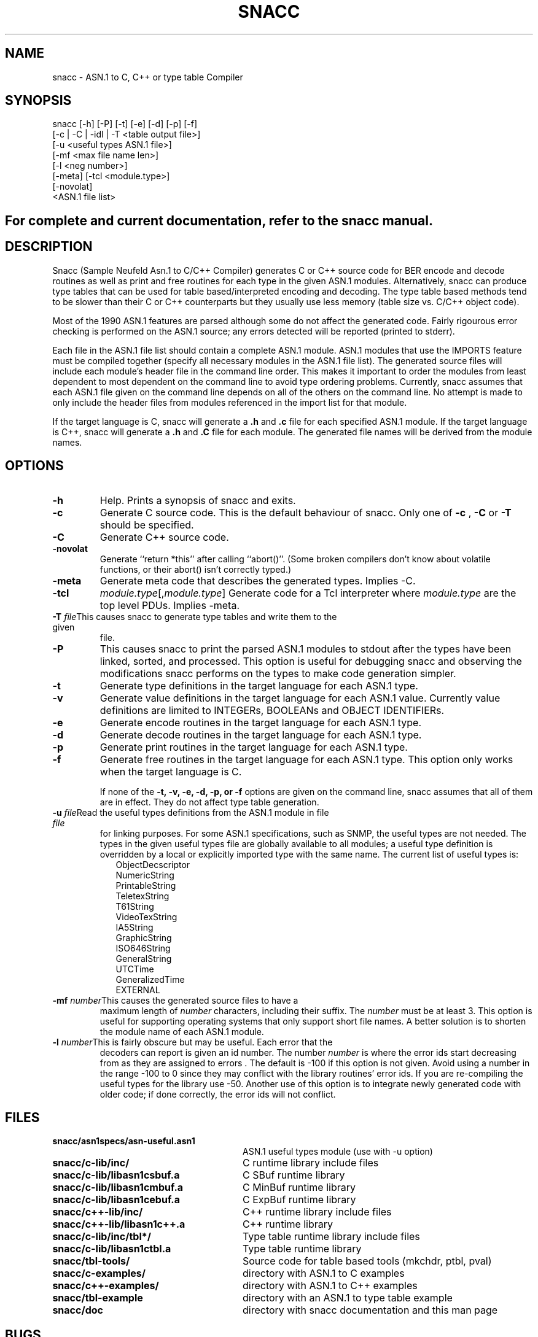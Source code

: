 .\" Copyright (c) 1993 by Mike Sample and UBC
.\" See section COPYING for conditions for redistribution
.\" $Header: /cvs/Darwin/src/live/Security/SecuritySNACCRuntime/doc/snacc.1,v 1.1.1.1 2001/05/18 23:14:10 mb Exp $
.\" $Log: snacc.1,v $
.\" Revision 1.1.1.1  2001/05/18 23:14:10  mb
.\" Move from private repository to open source repository
.\"
.\" Revision 1.1.1.1  1999/03/16 18:05:54  aram
.\" Originals from SMIME Free Library.
.\"
.\" Revision 1.3  1997/02/16 15:26:26  rj
.\" made return *this after calling abort()'' a compile time option.
.\"
.\" Revision 1.2  1997/01/01 22:47:16  rj
.\" first check-in
.\"
.TH SNACC 1 "11 July 1993"
.SH NAME
snacc \- ASN.1 to C, C++ or type table Compiler
.SH SYNOPSIS
.nf
snacc [\-h] [\-P] [\-t] [\-e] [\-d] [\-p] [\-f]\p
      [\-c | \-C | \-idl | \-T <table output file>]\p
      [\-u <useful types ASN.1 file>]\p
      [\-mf <max file name len>]\p
      [\-l <neg number>]\p
      [\-meta] [\-tcl <module.type>]\p
      [\-novolat]\p
      <ASN.1 file list>
.SH
For complete and current documentation, refer to the snacc manual.
.I
.SH DESCRIPTION
Snacc (Sample Neufeld Asn.1 to C/C++ Compiler) generates C or C++
source code for BER encode and decode routines as well as print and
free routines for each type in the given ASN.1 modules.
Alternatively, snacc can produce type tables that can be used for
table based/interpreted encoding and decoding.  The type table based
methods tend to be slower than their C or C++ counterparts but they
usually use less memory (table size vs. C/C++ object code).

Most of the 1990 ASN.1 features are parsed although some do not affect
the generated code.  Fairly rigourous error checking is performed on
the ASN.1 source; any errors detected will be reported (printed to
stderr).

Each file in the ASN.1 file list should contain a complete ASN.1
module.  ASN.1 modules that use the IMPORTS feature must be compiled
together (specify all necessary modules in the ASN.1 file list).  The
generated source files will include each module's header file in the
command line order.  This makes it important to order the modules from
least dependent to most dependent on the command line to avoid type
ordering problems. Currently, snacc assumes that each ASN.1 file
given on the command line depends on all of the others on the command
line.  No attempt is made to only include the header files from
modules referenced in the import list for that module.

If the target language is C, snacc will generate a \c
.B .h
and
.B .c
file for each specified ASN.1 module.  If the target language is C++,
snacc will generate a
.B .h
and
.B .C
file for each module.  The generated file names will be derived from the
module names.

.SH OPTIONS

.TP
.B \-h
Help. Prints a synopsis of snacc and exits.
.TP
.B \-c
Generate C source code.  This is the default behaviour of snacc.
Only one of \c
.B \-c
,
.B \-C
or
.B \-T
should be specified.
.TP
.B \-C
Generate C++ source code.
.TP
.B \-novolat
Generate ``return *this'' after calling ``abort()''.
(Some broken compilers don't know about volatile functions, or their abort() isn't correctly typed.)
.TP
.B -meta
Generate meta code that describes the generated types.
Implies -C.
.TP
.B -tcl
.IR module.type [, module.type ]
Generate code for a Tcl interpreter where \fImodule.type\fP are the top level PDUs.
Implies -meta.
.TP
.BI "\-T " file\c
This causes snacc to generate type tables and write them to the given
file.
.TP
.B \-P
This causes snacc to print the parsed ASN.1 modules to stdout after
the types have been linked, sorted, and processed.  This option is
useful for debugging snacc and observing the modifications snacc
performs on the types to make code generation simpler.
.TP
.B \-t
Generate type definitions in the target language for each ASN.1 type.
.TP
.B \-v
Generate value definitions in the target language for each ASN.1 value.
Currently value definitions are limited to INTEGERs, BOOLEANs and
OBJECT IDENTIFIERs.
.TP
.B \-e
Generate encode routines in the target language for each ASN.1 type.
.TP
.B \-d
Generate decode routines in the target language for each ASN.1 type.
.TP
.B \-p
Generate print routines in the target language for each ASN.1 type.
.TP
.B \-f
Generate free routines in the target language for each ASN.1 type.
This option only works when the target language is C.

If none of the
.B \-t, \-v, \-e, \-d, \-p, or \-f
options are given on
the command line, snacc assumes that all of them are in effect.
They do not affect type table generation.
.TP
.BI "\-u " file\c
\&Read the useful types definitions from the ASN.1 module in file \c
.I file\c
\& for linking purposes.  For some ASN.1 specifications, such as SNMP,
the useful types are not needed. The types in the given useful types
file are globally available to all modules; a useful type definition
is overridden by a local or explicitly imported type with the same
name.  The current list of useful types is:
.RS 9
ObjectDecscriptor
.br
NumericString
.br
PrintableString
.br
TeletexString
.br
T61String
.br
VideoTexString
.br
IA5String
.br
GraphicString
.br
ISO646String
.br
GeneralString
.br
UTCTime
.br
GeneralizedTime
.br
EXTERNAL
.RE
.TP
.BI "\-mf " number\c
\&This causes the generated source files to have a
maximum length of \c
.I number\c
 characters, including their suffix.  The \c
.I number\c
 must be at least 3.  This option is useful for supporting operating
systems that only support short file names.  A better solution is to
shorten the module name of each ASN.1 module.

.TP
.BI "\-l " number\c
\&This is fairly obscure but may be useful.  Each error that the
decoders can report is given an id number.  The number \c
.I number\c
 is where the error ids start decreasing from as they are assigned to
errors .  The default is -100 if this option is not given.  Avoid
using a number in the range -100 to 0 since they may conflict with the
library routines' error ids.  If you are re-compiling the useful types
for the library use -50.  Another use of this option is to integrate
newly generated code with older code; if done correctly, the error ids
will not conflict.

.PP
.\" there is a tab between the file name and the description
.SH FILES
.PD 0
.TP 28
.B snacc/asn1specs/asn-useful.asn1
ASN.1 useful types module (use with \-u option)
.TP
.B snacc/c-lib/inc/
C runtime library include files
.TP
.B snacc/c-lib/libasn1csbuf.a
C SBuf runtime library
.TP
.B snacc/c-lib/libasn1cmbuf.a
C MinBuf runtime library
.TP
.B snacc/c-lib/libasn1cebuf.a
C ExpBuf runtime library
.TP
.B snacc/c++-lib/inc/
C++ runtime library include files
.TP
.B snacc/c++-lib/libasn1c++.a
C++ runtime library
.TP
.B snacc/c-lib/inc/tbl*/
Type table runtime library include files
.TP
.B snacc/c-lib/libasn1ctbl.a
Type table runtime library
.TP
.B snacc/tbl-tools/
Source code for table based tools (mkchdr, ptbl, pval)
.TP
.B snacc/c-examples/
directory with ASN.1 to C examples
.TP
.B snacc/c++-examples/
directory with ASN.1 to C++ examples
.TP
.B snacc/tbl-example
directory with an ASN.1 to type table example
.TP
.B snacc/doc
directory with snacc documentation and this man page
.PD
.SH BUGS
Snacc has problems with the following case:
.RS
.nf

Foo ::= SEQUENCE
{
    id IdType,
    val ANY DEFINED BY id
}

IdType ::= CHOICE
{
    a INTEGER,
    b OBJECT IDENTIFIER
}

.fi
.RE
The error checking pass will print an error to the effect that the id
type must be INTEGER or OBJECT IDENTIFER.  To fix this you must modify
the error checking pass as well as the code generation pass.  To be
cheap about it, disable/fix the error checking and hand modify the
generated code.

The hashing code used for handling ANY DEFINED BY id to type mappings
will encounter problems if the hash table goes more than four levels
deep (I think this is unlikely).  To fix this just add linear chaining
at fourth level.

Please send bug reports or comments to
.\".BR snacc-bugs@cs.ubc.ca .
.BR "Robert Joop <rj@rainbow.in-berlin.de>" .
See the documentation about reporting bugs and (lack of) support.
.SH COPYING
Copyright (c) 1993 Mike Sample and the University of British Columbia
.br
Copyright (c) 1994 1995 Robert Joop and GMD Fokus.
.PP
Permission is granted to make and distribute verbatim copies of
this manual provided the copyright notice and this permission notice
are preserved on all copies.
.PP
Permission is granted to copy and distribute modified versions of this
manual under the conditions for verbatim copying, provided that the
entire resulting derived work is distributed under the terms of a
permission notice identical to this one.
.PP
The snacc compiler is released under the GNU General Public License.
The runtime libraries are no longer under the GNU Library General
Public License.  The generated code is yours.
.SH AUTHOR
Snacc was written by Mike Sample at the University of British Columbia
(UBC).  He used it as a tool to do encoding/decoding performance
research.
.PP
It was augmented by Robert Joop at GMD Fokus with the help of some of its project partners.
.SH ACKNOWLEDGEMENTS
This work was made possible by grants from the Canadian Institute for
Telecommunications Research (CITR) and Natural Sciences and
Engineering Research Council of Canada (NSERC).
